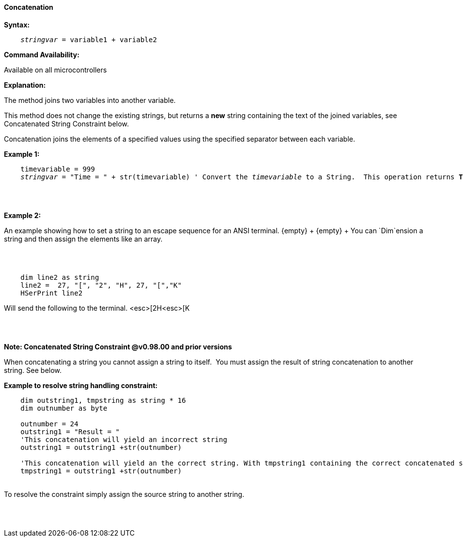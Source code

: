 ==== Concatenation

*Syntax:*
[subs="quotes"]
----
    __stringvar__ = variable1 + variable2
----
*Command Availability:*

Available on all microcontrollers

*Explanation:*

The method joins two variables into another variable.

This method does not change the existing strings, but returns a *new* string containing the text of the joined variables, see Concatenated String Constraint below.

Concatenation joins the elements of a specified values using the specified separator between each variable.


*Example 1:*
[subs="quotes"]
----

    timevariable = 999
    __stringvar__ = "Time = " + str(timevariable) ' Convert the __timevariable__ to a String.  This operation returns *Time = 999*
----

{empty} +
{empty} +

*Example 2:*
[subs="quotes"]
An example showing how to set a string to an escape sequence for an ANSI terminal.
{empty} +
{empty} +
You can `Dim`ension a string and then assign the elements like an array.&#160;&#160;

{empty} +
{empty} +

----
    dim line2 as string
    line2 =  27, "[", "2", "H", 27, "[","K"
    HSerPrint line2
----
Will send the following to the terminal.
<esc>[2H<esc>[K

{empty} +
{empty} +

*Note: Concatenated String Constraint @v0.98.00 and prior versions*

When concatenating a string you cannot assign a string to itself.&#160;&#160;You must assign the result of string concatenation to another string. See below.

*Example to resolve string handling constraint:*
[subs="quotes"]
----
    dim outstring1, tmpstring as string * 16
    dim outnumber as byte

    outnumber = 24
    outstring1 = "Result = "
    'This concatenation will yield an incorrect string
    outstring1 = outstring1 +str(outnumber)

    'This concatenation will yield an the correct string. With tmpstring1 containing the correct concatenated string
    tmpstring1 = outstring1 +str(outnumber)


----
{empty} +
To resolve the constraint simply assign the source string to another string.

{empty} +
{empty} +


